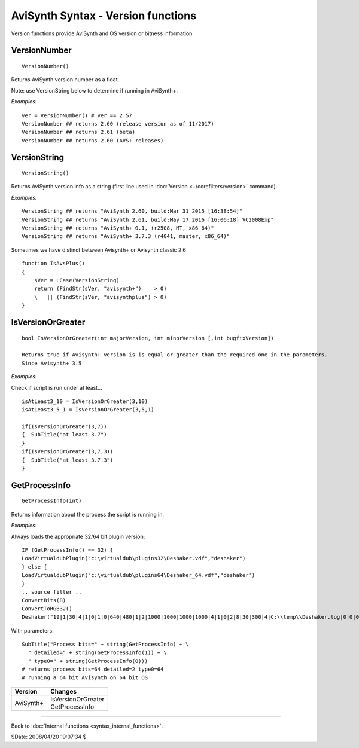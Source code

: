 
AviSynth Syntax - Version functions
===================================

Version functions provide AviSynth and OS version or bitness information.

VersionNumber
~~~~~~~~~~~~~
::

    VersionNumber()

Returns AviSynth version number as a float.

Note: use VersionString below to determine if running in AviSynth+. 

*Examples:*
::

    ver = VersionNumber() # ver == 2.57
    VersionNumber ## returns 2.60 (release version as of 11/2017)
    VersionNumber ## returns 2.61 (beta)
    VersionNumber ## returns 2.60 (AVS+ releases)

VersionString
~~~~~~~~~~~~~
::

    VersionString()

Returns AviSynth version info as a string (first line used in :doc:`Version <../corefilters/version>`
command).

*Examples:*
::

    VersionString ## returns "AviSynth 2.60, build:Mar 31 2015 [16:38:54]"
    VersionString ## returns "AviSynth 2.61, build:May 17 2016 [16:06:18] VC2008Exp"
    VersionString ## returns "AviSynth+ 0.1, (r2508, MT, x86_64)"
    VersionString ## returns "AviSynth+ 3.7.3 (r4041, master, x86_64)"

Sometimes we have distinct between Avisynth+ or Avisynth classic 2.6
::

    function IsAvsPlus()
    {
        sVer = LCase(VersionString) 
        return (FindStr(sVer, "avisynth+")    > 0)
        \   || (FindStr(sVer, "avisynthplus") > 0)
    }

IsVersionOrGreater
~~~~~~~~~~~~~~~~~~
::

    bool IsVersionOrGreater(int majorVersion, int minorVersion [,int bugfixVersion])
    
    Returns true if Avisynth+ version is is equal or greater than the required one in the parameters. 
    Since Avisynth+ 3.5 

*Examples:*

Check if script is run under at least...
::

    isAtLeast3_10 = IsVersionOrGreater(3,10)
    isAtLeast3_5_1 = IsVersionOrGreater(3,5,1)

    if(IsVersionOrGreater(3,7))
    {  SubTitle("at least 3.7") 
    }
    if(IsVersionOrGreater(3,7,3))
    {  SubTitle("at least 3.7.3") 
    }


GetProcessInfo
~~~~~~~~~~~~~~
::

    GetProcessInfo(int)

Returns information about the process the script is running in. 

.. describe:: int (required)

    valid values are 0 (default) and 1.

    - 0 (default):

      - returns 64 for a 64-bit process 
      - returns 32 for a 32-bit process.

    - 1

      - returns 0 for 32-bit process on 32-bit OS;
      - returns 1 for 32-bit process on 64-bit OS;
      - returns 2 for 64-bit process on 64-bit OS;
      - else returns -1 (unknown) 

*Examples:*

Always loads the appropriate 32/64 bit plugin version:
::

    IF (GetProcessInfo() == 32) {
    LoadVirtualdubPlugin("c:\virtualdub\plugins32\Deshaker.vdf","deshaker")
    } else {
    LoadVirtualdubPlugin("c:\virtualdub\plugins64\Deshaker_64.vdf","deshaker")
    }
    .. source filter ..
    ConvertBits(8)
    ConvertToRGB32()
    Deshaker("19|1|30|4|1|0|1|0|640|480|1|2|1000|1000|1000|1000|4|1|0|2|8|30|300|4|C:\\temp\\Deshaker.log|0|0|0|0|0|0|0|0|0|0|0|0|0|1|15|15|5|15|0|0|30|30|0|0|0|0|1|1|0|10|1000|1|88|1|1|20|5000|100|20|1|0|ff00ff")

With parameters:
::

    SubTitle("Process bits=" + string(GetProcessInfo) + \
      " detailed=" + string(GetProcessInfo(1)) + \
      " type0=" + string(GetProcessInfo(0)))
    # returns process bits=64 detailed=2 type0=64
    # running a 64 bit Avisynth on 64 bit OS


+----------------+----------------------------------+
| Version        | Changes                          |
+================+==================================+
| AviSynth+      | | IsVersionOrGreater             |
|                | | GetProcessInfo                 |
+----------------+----------------------------------+


--------

Back to :doc:`Internal functions <syntax_internal_functions>`.

$Date: 2008/04/20 19:07:34 $
